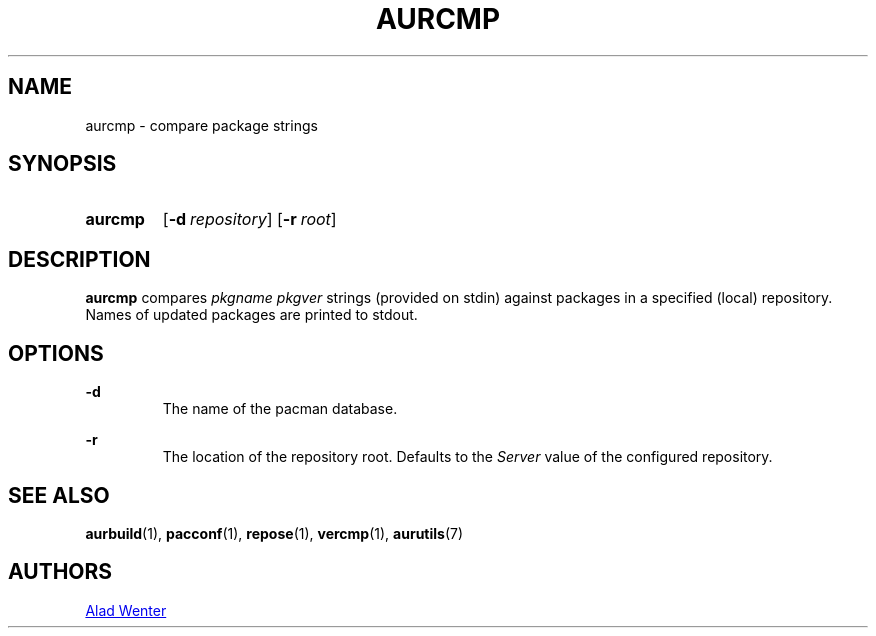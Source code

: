 .TH AURCMP 1 2016-12-24 AURUTILS
.SH NAME
aurcmp \- compare package strings

.SH SYNOPSIS
.SY aurcmp
.OP \-d repository
.OP \-r root
.YS

.SH DESCRIPTION
\fBaurcmp\fR compares \fIpkgname pkgver \fR strings (provided on
stdin) against packages in a specified (local) repository. Names of
updated packages are printed to stdout.

.SH OPTIONS

.B \-d
.RS
The name of the pacman database.
.RE

.B \-r
.RS
The location of the repository root. Defaults to the \fIServer\fR
value of the configured repository.
.RE

.SH SEE ALSO
.BR aurbuild (1),
.BR pacconf (1),
.BR repose (1),
.BR vercmp (1),
.BR aurutils (7)

.SH AUTHORS
.MT https://github.com/AladW
Alad Wenter
.ME

.\" vim: set textwidth=72:
